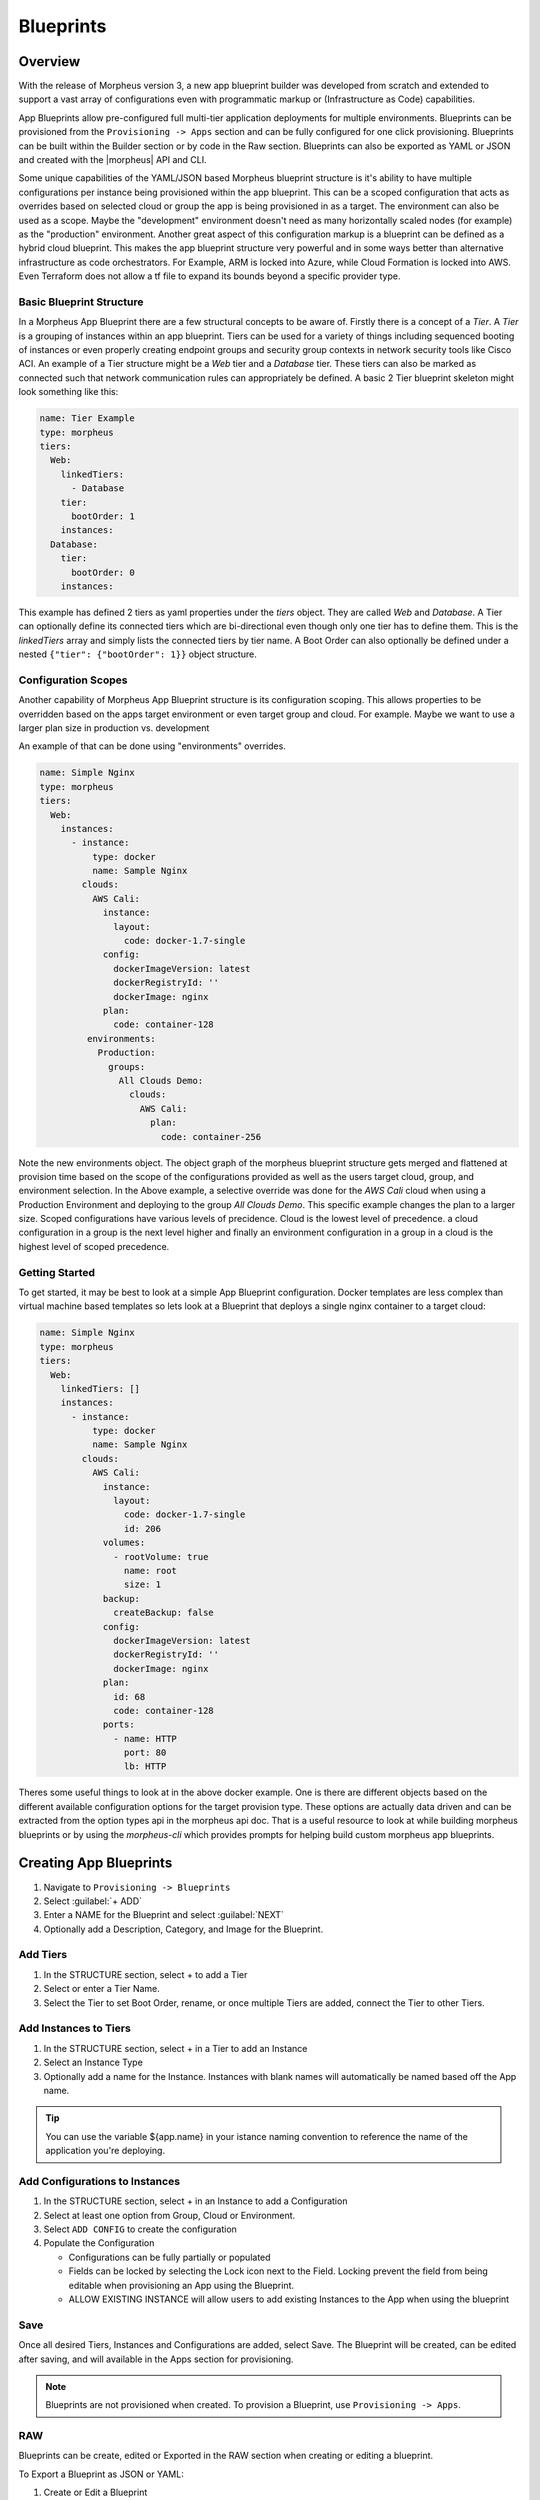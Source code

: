 Blueprints
==========

Overview
--------

With the release of Morpheus version 3, a new app blueprint builder was developed from scratch and extended to support a vast array of configurations even with programmatic markup or (Infrastructure as Code) capabilities.

App Blueprints allow pre-configured full multi-tier application deployments for multiple environments. Blueprints can be provisioned from the ``Provisioning -> Apps`` section and can be fully configured for one click provisioning. Blueprints can be built within the Builder section or by code in the Raw section. Blueprints can also be exported as YAML or JSON and created with the |morpheus| API and CLI.

Some unique capabilities of the YAML/JSON based Morpheus blueprint structure is it's ability to have multiple configurations per instance being provisioned within the app blueprint. This can be a scoped configuration that acts as overrides based on selected cloud or group the app is being provisioned in as a target. The environment can also be used as a scope. Maybe the "development" environment doesn't need as many horizontally scaled nodes (for example) as the "production" environment. Another great aspect of this configuration markup is a blueprint can be defined as a hybrid cloud blueprint. This makes the app blueprint structure very powerful and in some ways better than alternative infrastructure as code orchestrators. For Example, ARM is locked into Azure, while Cloud Formation is locked into AWS. Even Terraform does not allow a tf file to expand its bounds beyond a specific provider type.

Basic Blueprint Structure
^^^^^^^^^^^^^^^^^^^^^^^^

In a Morpheus App Blueprint there are a few structural concepts to be aware of. Firstly there is a concept of a `Tier`. A `Tier` is a grouping of instances within an app blueprint. Tiers can be used for a variety of things including sequenced booting of instances or even properly creating endpoint groups and security group contexts in network security tools like Cisco ACI. An example of a Tier structure might be a `Web` tier and a `Database` tier. These tiers can also be marked as connected such that network communication rules can appropriately be defined. A basic 2 Tier blueprint skeleton might look something like this:

.. code-block:: bash

  name: Tier Example
  type: morpheus
  tiers:
    Web:
      linkedTiers:
        - Database
      tier:
        bootOrder: 1
      instances:
    Database:
      tier:
        bootOrder: 0
      instances:


This example has defined 2 tiers as yaml properties under the `tiers` object. They are called `Web` and `Database`. A Tier can optionally define its connected tiers which are bi-directional even though only one tier has to define them. This is the `linkedTiers` array and simply lists the connected tiers by tier name. A Boot Order can also optionally be defined under a nested ``{"tier": {"bootOrder": 1}}`` object structure.

Configuration Scopes
^^^^^^^^^^^^^^^^^^^^^^^^

Another capability of Morpheus App Blueprint structure is its configuration scoping. This allows properties to be overridden based on the apps target environment or even target group and cloud. For example. Maybe we want to use a larger plan size in production vs. development

An example of that can be done using "environments" overrides.

.. code-block:: bash

  name: Simple Nginx
  type: morpheus
  tiers:
    Web:
      instances:
        - instance:
            type: docker
            name: Sample Nginx
          clouds:
            AWS Cali:
              instance:
                layout:
                  code: docker-1.7-single
              config:
                dockerImageVersion: latest
                dockerRegistryId: ''
                dockerImage: nginx
              plan:
                code: container-128
           environments:
             Production:
               groups:
                 All Clouds Demo:
                   clouds:
                     AWS Cali:
                       plan:
                         code: container-256


Note the new environments object. The object graph of the morpheus blueprint structure gets merged and flattened at provision time based on the scope of the configurations provided as well as the users target cloud, group, and environment selection. In the Above example, a selective override was done for the `AWS Cali` cloud when using a Production Environment and deploying to the group `All Clouds Demo`. This specific example changes the plan to a larger size. Scoped configurations have various levels of precidence. Cloud is the lowest level of precedence. a cloud configuration in a group is the next level higher and finally an environment configuration in a group in a cloud is the highest level of scoped precedence.


Getting Started
^^^^^^^^^^^^^^^^^^^^^^^^

To get started, it may be best to look at a simple App Blueprint configuration. Docker templates are less complex than virtual machine based templates so lets look at a Blueprint that deploys a single nginx container to a target cloud:

.. code-block:: bash

  name: Simple Nginx
  type: morpheus
  tiers:
    Web:
      linkedTiers: []
      instances:
        - instance:
            type: docker
            name: Sample Nginx
          clouds:
            AWS Cali:
              instance:
                layout:
                  code: docker-1.7-single
                  id: 206
              volumes:
                - rootVolume: true
                  name: root
                  size: 1
              backup:
                createBackup: false
              config:
                dockerImageVersion: latest
                dockerRegistryId: ''
                dockerImage: nginx
              plan:
                id: 68
                code: container-128
              ports:
                - name: HTTP
                  port: 80
                  lb: HTTP


Theres some useful things to look at in the above docker example. One is there are different objects based on the different available configuration options for the target provision type. These options are actually data driven and can be extracted from the option types api in the morpheus api doc. That is a useful resource to look at while building morpheus blueprints or by using the `morpheus-cli` which provides prompts for helping build custom morpheus app blueprints.


.. image:: /images/provisioning/templates_301_1.png

Creating App Blueprints
----------------------

#. Navigate to ``Provisioning -> Blueprints``
#. Select :guilabel:`+ ADD`
#. Enter a NAME for the Blueprint and select :guilabel:`NEXT`
#. Optionally add a Description, Category, and Image for the Blueprint.

Add Tiers
^^^^^^^^^

#. In the STRUCTURE section, select + to add a Tier
#. Select or enter a Tier Name.
#. Select the Tier to set Boot Order, rename, or once multiple Tiers are added, connect the Tier to other Tiers.

Add Instances to Tiers
^^^^^^^^^^^^^^^^^^^^^^

#. In the STRUCTURE section, select + in a Tier to add an Instance
#. Select an Instance Type
#. Optionally add a name for the Instance. Instances with blank names will automatically be named based off the App name.

.. TIP:: You can use the variable ${app.name} in your istance naming convention to reference the name of the application you're deploying.


Add Configurations to Instances
^^^^^^^^^^^^^^^^^^^^^^^^^^^^^^^

#. In the STRUCTURE section, select + in an Instance to add a Configuration
#. Select at least one option from Group, Cloud or Environment.
#. Select ``ADD CONFIG`` to create the configuration
#. Populate the Configuration

   * Configurations can be fully partially or populated
   * Fields can be locked by selecting the Lock icon next to the Field. Locking prevent the field from being editable when provisioning an App using the Blueprint.
   * ALLOW EXISTING INSTANCE will allow users to add existing Instances to the App when using the blueprint

Save
^^^^

Once all desired Tiers, Instances and Configurations are added, select Save. The Blueprint will be created, can be edited after saving, and will available in the Apps section for provisioning.

.. NOTE:: Blueprints are not provisioned when created. To provision a Blueprint, use ``Provisioning -> Apps``.

RAW
^^^

Blueprints can be create, edited or Exported in the RAW section when creating or editing a blueprint.

.. image:: /images/provisioning/templates_301_2.png

To Export a Blueprint as JSON or YAML:

#. Create or Edit a Blueprint
#. Select the RAW section on the top of the APP BLUEPRINT modal.
#. Select JSON or YAML in the top right of the RAW section.
#. Select the :guilabel:`EXPORT` button.
#. Select the Configurations to include in the Export by clicking on a Configuration. Selected Configurations will be highlighted.
#. Select the DOWNLOAD CONFIGURATION button.
#. The Blueprint Export file will be downloaded to your computer as {template_name}-config.json or {template_name}-config.yaml.

Preview
^^^^^^^

In the APP BLUEPRINT modal, select the Preview section to display a graphical representation of your Blueprint Tiers, Instances and Tier Connections.

.. image:: /images/provisioning/templates_301_3.png

.. IMPORTANT:: When Tiers are connected, the Instances in a Tier will import the evars from Instances in connected Tiers, and if |morpheus] is managing the Instance Firewalls, communication between the Instances will be facilitated based on the Instances port configurations.

Provisioning
^^^^^^^^^^^^

To provision a Blueprint, navigate to ``Provisioning -> Apps`` and select the Blueprint when creating an App.

